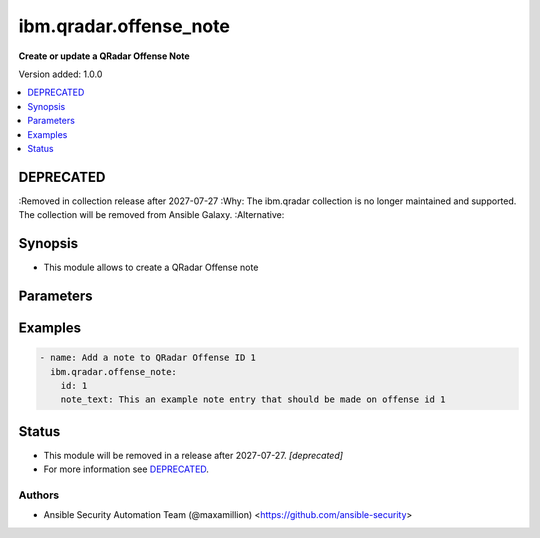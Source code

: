 .. _ibm.qradar.offense_note_module:


***********************
ibm.qradar.offense_note
***********************

**Create or update a QRadar Offense Note**


Version added: 1.0.0

.. contents::
   :local:
   :depth: 1

DEPRECATED
----------
:Removed in collection release after 2027-07-27
:Why: The ibm.qradar collection is no longer maintained and supported. The collection will be removed from Ansible Galaxy.
:Alternative:



Synopsis
--------
- This module allows to create a QRadar Offense note




Parameters
----------

.. raw:: html

    <table  border=0 cellpadding=0 class="documentation-table">
        <tr>
            <th colspan="1">Parameter</th>
            <th>Choices/<font color="blue">Defaults</font></th>
            <th width="100%">Comments</th>
        </tr>
            <tr>
                <td colspan="1">
                    <div class="ansibleOptionAnchor" id="parameter-"></div>
                    <b>id</b>
                    <a class="ansibleOptionLink" href="#parameter-" title="Permalink to this option"></a>
                    <div style="font-size: small">
                        <span style="color: purple">integer</span>
                         / <span style="color: red">required</span>
                    </div>
                </td>
                <td>
                </td>
                <td>
                        <div>Offense ID to operate on</div>
                </td>
            </tr>
            <tr>
                <td colspan="1">
                    <div class="ansibleOptionAnchor" id="parameter-"></div>
                    <b>note_text</b>
                    <a class="ansibleOptionLink" href="#parameter-" title="Permalink to this option"></a>
                    <div style="font-size: small">
                        <span style="color: purple">string</span>
                         / <span style="color: red">required</span>
                    </div>
                </td>
                <td>
                </td>
                <td>
                        <div>The note&#x27;s text contents</div>
                </td>
            </tr>
    </table>
    <br/>




Examples
--------

.. code-block:: yaml

    - name: Add a note to QRadar Offense ID 1
      ibm.qradar.offense_note:
        id: 1
        note_text: This an example note entry that should be made on offense id 1




Status
------


- This module will be removed in a release after 2027-07-27. *[deprecated]*
- For more information see `DEPRECATED`_.


Authors
~~~~~~~

- Ansible Security Automation Team (@maxamillion) <https://github.com/ansible-security>
